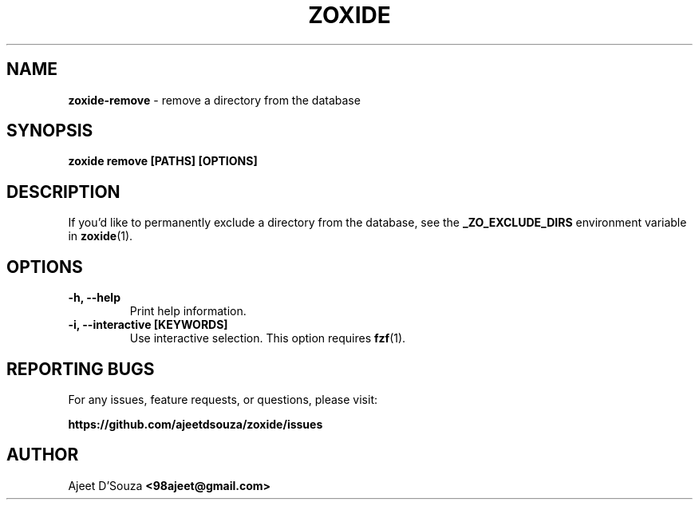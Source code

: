 .TH "ZOXIDE" "1" "2021-04-12" "" "zoxide"
.SH NAME
\fBzoxide-remove\fR - remove a directory from the database
.SH SYNOPSIS
.B zoxide remove [PATHS] [OPTIONS]
.SH DESCRIPTION
If you'd like to permanently exclude a directory from the database, see the
\fB_ZO_EXCLUDE_DIRS\fR environment variable in \fBzoxide\fR(1).
.SH OPTIONS
.TP
.B -h, --help
Print help information.
.TP
.B -i, --interactive [KEYWORDS]
Use interactive selection. This option requires \fBfzf\fR(1).
.SH REPORTING BUGS
For any issues, feature requests, or questions, please visit:
.sp
\fBhttps://github.com/ajeetdsouza/zoxide/issues\fR
.SH AUTHOR
Ajeet D'Souza \fB<98ajeet@gmail.com>\fR
